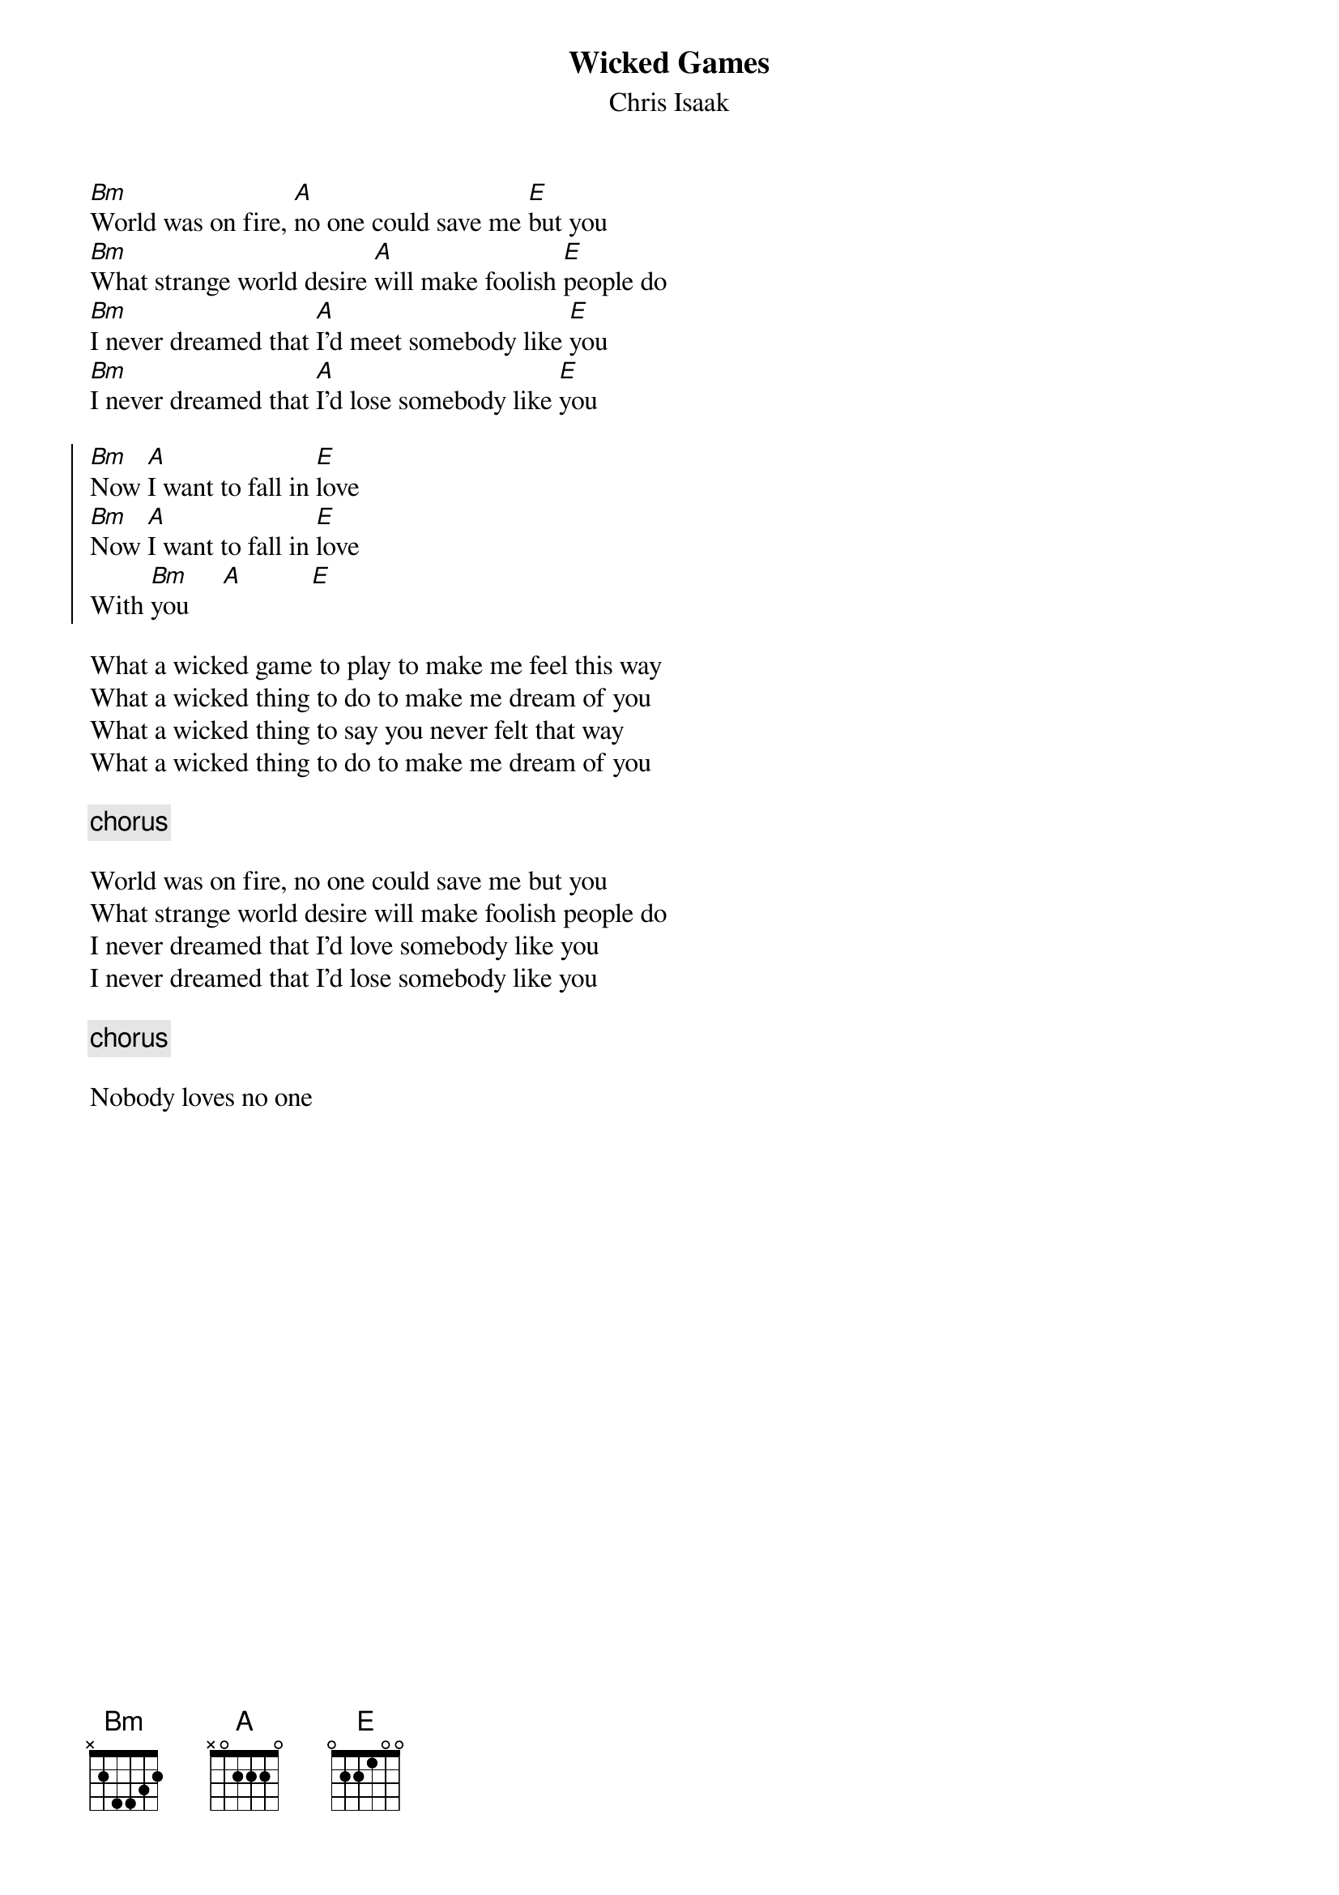 {title:Wicked Games}
{subtitle:Chris Isaak}
[Bm]World was on fire, [A]no one could save me [E]but you
[Bm]What strange world desire [A]will make foolish [E]people do
[Bm]I never dreamed that [A]I'd meet somebody like [E]you
[Bm]I never dreamed that [A]I'd lose somebody like [E]you

{start_of_chorus}
[Bm]Now [A]I want to fall in [E]love
[Bm]Now [A]I want to fall in [E]love
With [Bm]you     [A]          [E]
{end_of_chorus}

What a wicked game to play to make me feel this way
What a wicked thing to do to make me dream of you
What a wicked thing to say you never felt that way
What a wicked thing to do to make me dream of you

{comment:chorus}

World was on fire, no one could save me but you
What strange world desire will make foolish people do
I never dreamed that I'd love somebody like you
I never dreamed that I'd lose somebody like you

{comment:chorus}

Nobody loves no one

